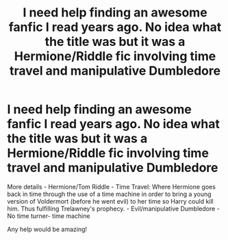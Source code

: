 #+TITLE: I need help finding an awesome fanfic I read years ago. No idea what the title was but it was a Hermione/Riddle fic involving time travel and manipulative Dumbledore

* I need help finding an awesome fanfic I read years ago. No idea what the title was but it was a Hermione/Riddle fic involving time travel and manipulative Dumbledore
:PROPERTIES:
:Score: 4
:DateUnix: 1507114288.0
:DateShort: 2017-Oct-04
:END:
More details - Hermione/Tom Riddle - Time Travel: Where Hermione goes back in time through the use of a time machine in order to bring a young version of Voldermort (before he went evil) to her time so Harry could kill him. Thus fulfilling Trelawney's prophecy. - Evil/manipulative Dumbledore - No time turner- time machine

Any help would be amazing!

